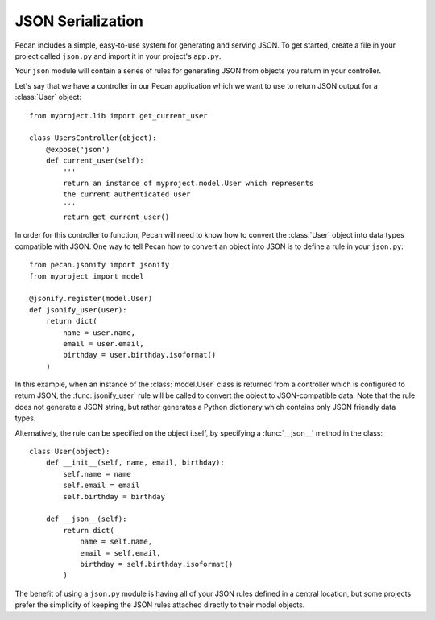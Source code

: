 .. _jsonify:


JSON Serialization
==================

Pecan includes a simple, easy-to-use system for generating and serving
JSON. To get started, create a file in your project called
``json.py`` and import it in your project's ``app.py``.

Your ``json`` module will contain a series of rules for generating
JSON from objects you return in your controller.

Let's say that we have a controller in our Pecan application which
we want to use to return JSON output for a :class:`User` object::
    
    from myproject.lib import get_current_user
    
    class UsersController(object):
        @expose('json')
        def current_user(self):
            '''
            return an instance of myproject.model.User which represents
            the current authenticated user
            '''
            return get_current_user()

In order for this controller to function, Pecan will need to know how to
convert the :class:`User` object into data types compatible with JSON. One
way to tell Pecan how to convert an object into JSON is to define a
rule in your ``json.py``::

    from pecan.jsonify import jsonify
    from myproject import model
    
    @jsonify.register(model.User)
    def jsonify_user(user):
        return dict(
            name = user.name,
            email = user.email,
            birthday = user.birthday.isoformat()
        )

In this example, when an instance of the :class:`model.User` class is
returned from a controller which is configured to return JSON, the
:func:`jsonify_user` rule will be called to convert the object to
JSON-compatible data. Note that the rule does not generate a JSON
string, but rather generates a Python dictionary which contains only
JSON friendly data types.

Alternatively, the rule can be specified on the object itself, by
specifying a :func:`__json__` method in the class::

    class User(object):
        def __init__(self, name, email, birthday):
            self.name = name
            self.email = email
            self.birthday = birthday
        
        def __json__(self):
            return dict(
                name = self.name,
                email = self.email,
                birthday = self.birthday.isoformat()
            )

The benefit of using a ``json.py`` module is having all of your JSON
rules defined in a central location, but some projects prefer the
simplicity of keeping the JSON rules attached directly to their
model objects.

